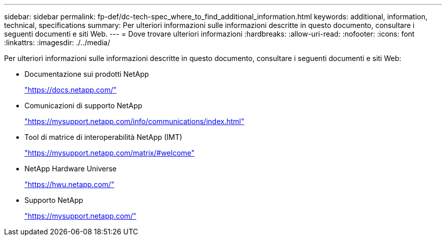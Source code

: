 ---
sidebar: sidebar 
permalink: fp-def/dc-tech-spec_where_to_find_additional_information.html 
keywords: additional, information, technical, specifications 
summary: Per ulteriori informazioni sulle informazioni descritte in questo documento, consultare i seguenti documenti e siti Web. 
---
= Dove trovare ulteriori informazioni
:hardbreaks:
:allow-uri-read: 
:nofooter: 
:icons: font
:linkattrs: 
:imagesdir: ./../media/


[role="lead"]
Per ulteriori informazioni sulle informazioni descritte in questo documento, consultare i seguenti documenti e siti Web:

* Documentazione sui prodotti NetApp
+
https://docs.netapp.com/["https://docs.netapp.com/"^]

* Comunicazioni di supporto NetApp
+
https://mysupport.netapp.com/info/communications/index.html["https://mysupport.netapp.com/info/communications/index.html"^]

* Tool di matrice di interoperabilità NetApp (IMT)
+
https://mysupport.netapp.com/matrix/["https://mysupport.netapp.com/matrix/#welcome"^]

* NetApp Hardware Universe
+
https://hwu.netapp.com/["https://hwu.netapp.com/"^]

* Supporto NetApp
+
https://mysupport.netapp.com/["https://mysupport.netapp.com/"^]


